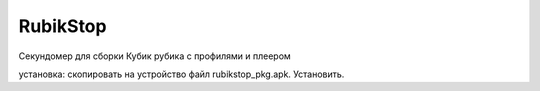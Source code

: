 RubikStop
====================================

Секундомер для сборки Кубик рубика с профилями  и плеером

установка: скопировать  на устройство файл rubikstop_pkg.apk. Установить.




